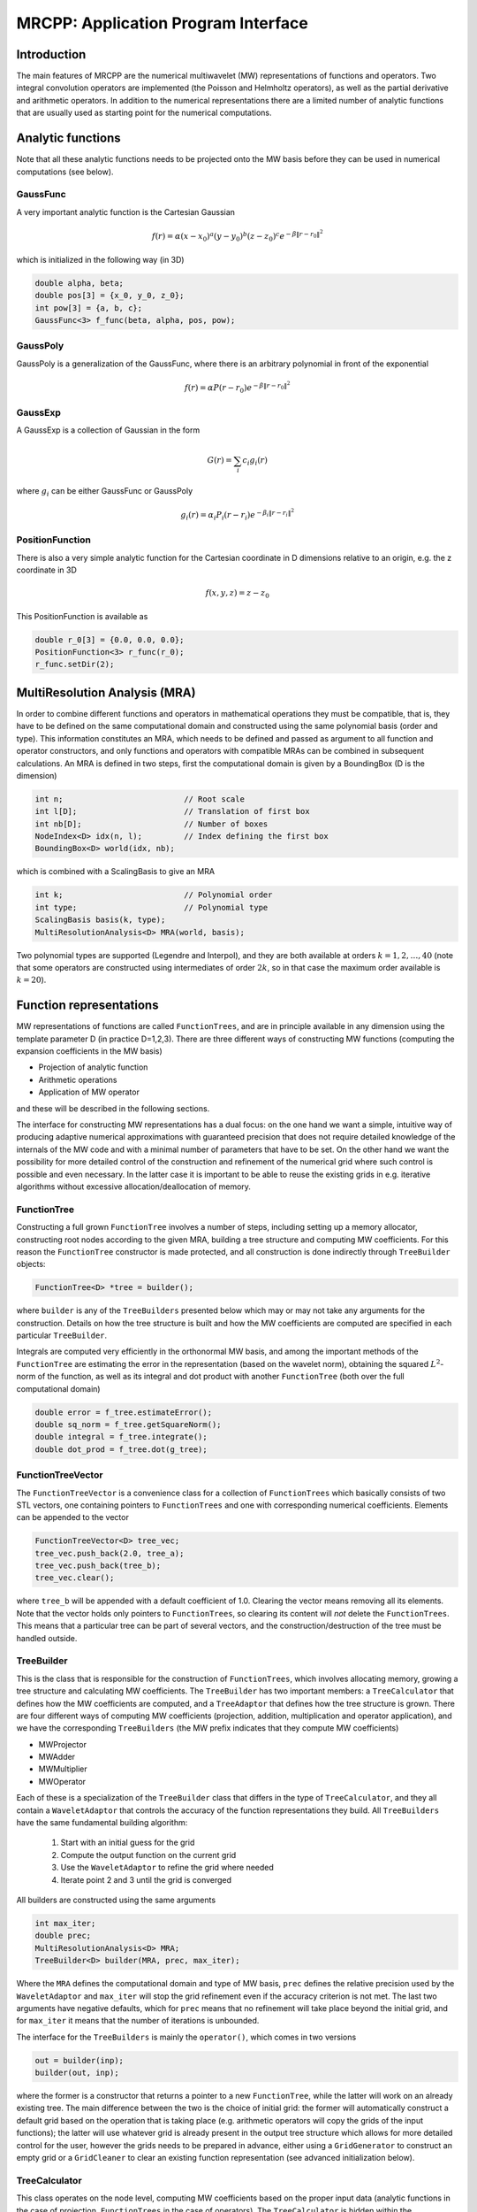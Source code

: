 ====================================
MRCPP: Application Program Interface
====================================

------------
Introduction
------------

The main features of MRCPP are the numerical multiwavelet (MW) representations
of functions and operators. Two integral convolution operators are implemented
(the Poisson and Helmholtz operators), as well as the
partial derivative and arithmetic operators. In addition
to the numerical representations there are a limited number of analytic
functions that are usually used as starting point for the numerical
computations.

------------------
Analytic functions
------------------

Note that all these analytic functions needs to be projected onto the MW basis
before they can be used in numerical computations (see below).


GaussFunc
---------

A very important analytic function is the Cartesian Gaussian

.. math:: f(r) = \alpha (x-x_0)^a (y-y_0)^b (z-z_0)^c e^{-\beta \|r-r_0\|^2}

which is initialized in the following way (in 3D)

.. code-block:: cpp

    double alpha, beta;
    double pos[3] = {x_0, y_0, z_0};
    int pow[3] = {a, b, c};
    GaussFunc<3> f_func(beta, alpha, pos, pow);

GaussPoly
---------

GaussPoly is a generalization of the GaussFunc, where there is an arbitrary
polynomial in front of the exponential

.. math:: f(r) = \alpha P(r-r_0) e^{-\beta \|r-r_0\|^2}

GaussExp
--------

A GaussExp is a collection of Gaussian in the form

.. math:: G(r) = \sum_i c_i g_i(r)

where :math:`g_i` can be either GaussFunc or GaussPoly

.. math:: g_i(r) =  \alpha_i P_i(r-r_i)e^{-\beta_i\|r-r_i\|^2}

PositionFunction
----------------

There is also a very simple analytic function for the Cartesian coordinate in D
dimensions relative to an origin, e.g. the z coordinate in 3D

.. math:: f(x, y, z) = z - z_0

This PositionFunction is available as

.. code-block:: cpp

    double r_0[3] = {0.0, 0.0, 0.0};
    PositionFunction<3> r_func(r_0);
    r_func.setDir(2);

------------------------------
MultiResolution Analysis (MRA)
------------------------------

In order to combine different functions and operators in mathematical operations
they must be compatible, that is, they have to be
defined on the same computational domain and constructed using the same
polynomial basis (order and type). This information constitutes an MRA, which
needs to be defined and passed as argument to all function and operator
constructors, and only functions and operators with compatible MRAs can be
combined in subsequent calculations. An MRA is defined in two steps, first the
computational domain is given by a BoundingBox (D is the dimension)

.. code-block:: cpp

    int n;                          // Root scale
    int l[D];                       // Translation of first box
    int nb[D];                      // Number of boxes
    NodeIndex<D> idx(n, l);         // Index defining the first box
    BoundingBox<D> world(idx, nb);

which is combined with a ScalingBasis to give an MRA

.. code-block:: cpp

    int k;                          // Polynomial order
    int type;                       // Polynomial type
    ScalingBasis basis(k, type);
    MultiResolutionAnalysis<D> MRA(world, basis);

Two polynomial types are supported (Legendre and Interpol), and they are
both available at orders :math:`k=1,2,\dots,40` (note that some operators are
constructed using intermediates of order :math:`2k`, so in that case the maximum
order available is :math:`k=20`).

------------------------
Function representations
------------------------

MW representations of functions are called ``FunctionTrees``, and are in principle
available in any dimension using the template parameter D (in practice D=1,2,3).
There are three different ways of constructing MW functions (computing the
expansion coefficients in the MW basis)

* Projection of analytic function
* Arithmetic operations
* Application of MW operator

and these will be described in the following sections.

The interface for constructing MW representations has a dual focus: on the one
hand we want a simple, intuitive way of producing adaptive numerical
approximations with guaranteed precision that does not require detailed
knowledge of the internals of the MW code and with a minimal number of
parameters that have to be set. On
the other hand we want the possibility for more detailed control of the
construction and refinement of the numerical grid where such control is
possible and even necessary. In the latter case it is important to be able to
reuse the existing grids in e.g. iterative algorithms without excessive
allocation/deallocation of memory.

FunctionTree
------------

Constructing a full grown ``FunctionTree`` involves a number of steps, including
setting up a memory allocator, constructing root nodes according to the given
MRA, building a tree structure and computing MW coefficients. For this reason
the ``FunctionTree`` constructor is made protected, and all construction is done
indirectly through ``TreeBuilder`` objects:

.. code-block:: cpp

    FunctionTree<D> *tree = builder();

where ``builder`` is any of the ``TreeBuilders`` presented below which may or may not
take any arguments for the construction. Details on how the tree structure is
built and how the MW coefficients are computed are specified in each particular
``TreeBuilder``.

Integrals are computed very efficiently in the orthonormal MW basis, and among
the important methods of the ``FunctionTree`` are estimating the error in the
representation (based on the wavelet norm), obtaining the squared
:math:`L^2`-norm of the function, as well as its integral and dot product with
another ``FunctionTree`` (both over the full computational domain)

.. code-block:: cpp

    double error = f_tree.estimateError();
    double sq_norm = f_tree.getSquareNorm();
    double integral = f_tree.integrate();
    double dot_prod = f_tree.dot(g_tree);

FunctionTreeVector
------------------

The ``FunctionTreeVector`` is a convenience class for a collection of ``FunctionTrees``
which basically consists of two STL vectors, one containing pointers to
``FunctionTrees`` and one with corresponding numerical coefficients.
Elements can be appended to the vector

.. code-block:: cpp

    FunctionTreeVector<D> tree_vec;
    tree_vec.push_back(2.0, tree_a);
    tree_vec.push_back(tree_b);
    tree_vec.clear();

where ``tree_b`` will be appended with a default coefficient of 1.0. Clearing the
vector means removing all its elements. Note that the vector holds only pointers
to ``FunctionTrees``, so clearing its content will `not` delete the ``FunctionTrees``.
This means that a particular tree can be part of several vectors, and the
construction/destruction of the tree must be handled outside.

TreeBuilder
-----------

This is the class that is responsible for the construction of
``FunctionTrees``, which involves allocating memory, growing a tree structure and
calculating MW coefficients. The ``TreeBuilder`` has two important members: a
``TreeCalculator`` that defines how the MW coefficients are computed, and a
``TreeAdaptor`` that defines how the tree structure is grown. There are four
different ways of computing MW coefficients (projection, addition,
multiplication and operator application), and we have the corresponding
``TreeBuilders`` (the MW prefix indicates that they compute MW coefficients)

* MWProjector
* MWAdder
* MWMultiplier
* MWOperator

Each of these is a specialization of the ``TreeBuilder`` class that differs in the
type of ``TreeCalculator``, and they all contain a ``WaveletAdaptor`` that controls the
accuracy of the function representations they build. All ``TreeBuilders`` have the
same fundamental building algorithm:

    1. Start with an initial guess for the grid
    2. Compute the output function on the current grid
    3. Use the ``WaveletAdaptor`` to refine the grid where needed
    4. Iterate point 2 and 3 until the grid is converged

All builders are constructed using the same arguments

.. code-block:: cpp

    int max_iter;
    double prec;
    MultiResolutionAnalysis<D> MRA;
    TreeBuilder<D> builder(MRA, prec, max_iter);

Where the ``MRA`` defines the computational domain and type of MW basis,
``prec`` defines the relative precision used by the ``WaveletAdaptor`` and
``max_iter`` will stop
the grid refinement even if the accuracy criterion is not met. The last two
arguments have negative defaults, which for ``prec`` means that no
refinement will take place beyond the initial grid, and for ``max_iter`` it
means that the number of iterations is unbounded.

The interface for the ``TreeBuilders`` is mainly the ``operator()``, which comes in
two versions

.. code-block:: cpp

    out = builder(inp);
    builder(out, inp);

where the former is a constructor that returns a pointer to a new
``FunctionTree``,
while the latter will work on an already existing tree. The main difference
between the two is the choice of initial grid: the former will automatically
construct a default grid based on the operation that is taking place (e.g.
arithmetic operators will copy the grids of the input functions); the latter
will use whatever grid is already present in the output tree structure which
allows for more detailed control for the user, however the grids needs to be
prepared in advance, either using a ``GridGenerator`` to construct an empty grid or
a ``GridCleaner`` to clear an existing function representation (see advanced
initialization below).

TreeCalculator
--------------

This class operates on the node level, computing MW coefficients based on the
proper input data (analytic functions in the case of projection,
``FunctionTrees`` in the case of operators). The ``TreeCalculator`` is hidden within the
``TreeBuilder``, and is not part of its interface. There is one calculator for each
of the MW-types of ``TreeBuilder``:

* ProjectionCalculator
* AdditionCalculator
* MultiplicationCalculator
* OperationCalculator

TreeAdaptor
-----------

Like the ``TreeCalculator``, this class operates on the node level, but instead of
computing coefficients, it decides whether each node needs to be split into
:math:`2^D` children nodes. There can be different reasons for splitting nodes,
the most important being to reduce the wavelet norm of the representation.
There are three different ``TreeAdaptors``:

* WaveletAdaptor
* AnalyticAdaptor
* CopyAdaptor

where the ``WaveletAdaptor`` tests the wavelet norm, the
``AnalyticAdaptor`` use some known information of an analytic function, and the
``CopyAdaptor`` will copy the node structure of another tree.

MWProjector
-----------

Given an analytic D-dimensional function ``f_func``, we can obtain its
numerical MW representation by projecting it onto the MW basis. For this we
have the ``MWProjector``

.. code-block:: cpp

    MWProjector<D> Q(MRA, prec, max_iter);
    FunctionTree<D> *f_tree = Q(f_func);

The projector will construct an
initial grid based on the analytic function (this is meant as a way to make sure
that the projection starts on a grid where the function is actually visible,
as for very narrow Gaussians, it's `not` meant to be a good approximation of the
final grid). The default projector (``prec`` and ``max_iter`` negative) will
simply do the projection on the initial grid with no further grid refinement.
By specifying a positive ``prec`` the grid will automatically be adapted to
represent the function to the given precision, based on the wavelet norm of
the representation. You can also allow the grid to be refined only a certain number
of iterations beyond the initial grid by specifying a positive ``max_iter``
(this will of course not guarantee the accuracy of the representation).

Arithmetic operations
---------------------

Arithmetic operations in the MW representation are performed using the
``FunctionTreeVector``, and the general sum :math:`g = \sum_i c_i f_i(x)` and
product :math:`h = \prod_i c_i f_i(x)` are done in the following way

.. code-block:: cpp

    FunctionTreeVector inp_vec;
    inp_vec.push_back(c_1, f_tree_1);
    inp_vec.push_back(c_2, f_tree_2);
    inp_vec.push_back(c_3, f_tree_3);

    MWAdder<D> add(MRA, prec, max_iter);
    FunctionTree<D> *g_tree = add(inp_vec);

    MWMultiplier<D> mult(MRA, prec, max_iter);
    FunctionTree<D> *h_tree = mult(inp_vec);

The default initial grid for the arithmetic operators is the union of the grids
of the input functions.

Note that in the case of addition there is no extra information to be gained
by going beyond the finest refinement levels of the input functions, so the
union grid summation is simply the best you can do, and adding a positive
``prec`` will not make a difference (there are situations where
you want to use a `smaller` grid, and this is discussed below under advanced
initialization).

In the case of multiplication, however, there might be a loss of accuracy if
the product is restricted to the union grid. The reason for this is that the
product will contain signals of higher frequency than each of the input
functions, which require a higher grid refinement for accurate representation.
By specifying a positive ``prec`` you will allow the grid to adapt to the higher
frequencies, but it is usually a good idea to restrict to one extra refinement
level (by setting ``max_iter=1``) as the grids are not guaranteed to
converge for such local operations (like arithmetics, derivatives and
function mappings).

-----------------------
Advanced initialization
-----------------------

The ``TreeBuilders``, as presented above, have a clear and limited interface, but
there is one important drawback: every operation require the construction
of a new ``FunctionTree`` from scratch (including extensive memory allocation).
In many practical applications however (e.g. iterative algorithms), we are
recalculating the same functions over and over, where the requirements on the
numerical grids change only little between each iteration. In such situations it
will be beneficial to be able to reuse the existing grids without reallocating
the memory. For this purpose we have the following additional ``TreeBuilder``
sub-classes (the Grid prefix indicates that they do not compute MW
coefficients):

* GridGenerator
* GridCleaner

where the former constructs empty grids from scratch and the latter clears the
MW coefficients on an existing ``FunctionTree``. The end result is in both cases an
empty tree skeleton with no MW coefficients (undefined function).

GridGenerator
-------------

Sometimes it is useful to construct an empty grid based on some available
information of the function that is about to be represented. This can be e.g.
that you want to copy the grid of an existing ``FunctionTree`` or that an analytic
function has more or less known grid requirements (like Gaussians). Sometimes it
is even necessary to force the grid refinement beyond the coarsest scales in
order for the ``WaveletAdaptor`` to detect a wavelet "signal" that allows it to do
its job properly (this happens for narrow Gaussians where non of the initial
quadrature points hits a function value significantly different from zero).
In such cases we use a ``GridGenerator`` to build the initial tree structure.

A special case of the ``GridGenerator`` (with no argument) corresponds to the
default constructor of the ``FunctionTree``

.. code-block:: cpp

    GridGenerator<D> G(MRA);
    FunctionTree<D> *f_tree = G();

which will construct a new ``FunctionTree`` with empty nodes (undefined
function with no MW coefs), containing only the root nodes of the given MRA.
Passing an analytic function as argument to the generator will use an
``AnalyticAdaptor`` to build a grid
based on some predefined knowledge of the function (if there are any, otherwise
it is identical to the default constructor)

.. code-block:: cpp

    FunctionTree<D> *f_tree = G(f_func);

while passing a ``FunctionTree`` to the generator will copy its grid using
a ``CopyAdaptor``

.. code-block:: cpp

    FunctionTree<D> *f_tree = G(g_tree);

Both of these will produce a skeleton ``FunctionTree`` with empty nodes. In order
to define a function in the new tree it is passed as the first argument to the
regular ``TreeBuilders`` presented above, e.g for projection

.. code-block:: cpp

    GridGenerator<D> G(MRA);
    MWProjector<D> Q(MRA, prec, max_iter);
    FunctionTree<D> *f_tree = G(f_func);
    Q(*f_tree, f_func);

This will first produce an empty grid suited for representing the analytic
function ``f_func`` and then perform the projection on the given numerical grid.
This will in fact be identical to the default projection

.. code-block:: cpp

    MWProjector<D> Q(MRA, prec, max_iter);
    FunctionTree<D> *f_tree = Q(f_func);

as the same ``GridGenerator`` and ``AnalyticAdaptor`` is used under the hood to
construct the default
initial grid. Similar notation applies for all ``TreeBuilders``, if an undefined
``FunctionTree`` is given as first argument, it will not construct a new tree
but perform the operation on the one given (the given tree is used as starting
point for the ``TreeBuilder``, and further grid refinements can occur if a
``TreeAdaptor`` is present), e.g. the grid copy can be done in two steps as

.. code-block:: cpp

    FunctionTree<D> *f_tree = G();
    G(*f_tree, g_tree);

Actually, the effect of the ``GridGenerator`` is to `extend` the existing grid
with any missing nodes relative to the input. This means that we can build the
union of two grids by successive application of the generator

.. code-block:: cpp

    G(f_tree, g_tree);
    G(f_tree, h_tree);

and one can make the grids of two functions equal to their union

.. code-block:: cpp

    G(f_tree, g_tree);
    G(g_tree, f_tree);

The union grid of several trees can be constructed using a ``FunctionTreeVector``

.. code-block:: cpp

    FunctionTreeVector<D> inp_vec;
    inp_vec.push_back(tree_1);
    inp_vec.push_back(tree_2);
    inp_vec.push_back(tree_3);
    FunctionTree<D> *f_tree = G(inp_vec);

If you don't want to use the default starting grids (e.g. union grid for
arithmetic operations) you can use the ``GridGenerator`` to construct the grid
you want. To multiply functions adaptively based on the wavelet norm,
you specify the precision of the ``MWMultiplier`` and start from a default
grid of root nodes

.. code-block:: cpp

    double prec;
    MWMultiplier<D> mult(MRA, prec);
    GridGenerator<D> G(MRA);

    FunctionTree<D> *f_tree = G();  // Construct empty grid of root nodes
    mult(*f_tree, inp_vec);         // Build result based on wavelet norm

If you have a summation over several functions but want to perform the
addition on the grid given by the `first` input function, you first copy the
wanted grid and then perform the operation on that grid

.. code-block:: cpp

    FunctionTreeVector<D> inp_vec;
    inp_vec.push_back(coef_1, tree_1);
    inp_vec.push_back(coef_2, tree_2);
    inp_vec.push_back(coef_3, tree_3);

    MWAdder<D> add(MRA);
    GridGenerator<D> G(MRA);

    FunctionTree<D> *f_tree = G(tree_1); // Copy grid of first input function
    add(*f_tree, inp_vec);               // Perform addition on given grid

In the last example you can of course also add a ``prec`` to the ``MWAdder``,
and the resulting function will be built adaptively starting from the given
initial grid. This in useful e.g. when performing a uniform transformation
among a set of ``FunctionTrees`` where you usually don't want to construct `all`
the output functions on the union grid of `all` the input functions. To allow for
individual grid adaptivity for the output functions you start all additions from
the root node and let the ``WaveletAdaptor`` build customized grids for each
function based on the precision

.. code-block:: cpp

    MWAdder<D> add(MRA, prec);
    GridGenerator<D> G(MRA);

    FunctionTreeVector<D> inp_vec;
    inp_vec.push_back(coef_1, inp_tree_1);
    inp_vec.push_back(coef_2, inp_tree_2);
    inp_vec.push_back(coef_3, inp_tree_3);

    FunctionTree<D> *out_tree = G(); // Start from simple grid of root nodes
    add(*out_tree, inp_vec);         // Refine adaptively based on precision


GridCleaner
-----------

Given a ``FunctionTree`` that is a valid function representation we can clear its
MW expansion coefficients (while keeping the grid refinement) with the
``GridCleaner`` (unlike the other ``TreeBuilders``, the ``GridCleaner`` will not return a
``FunctionTree`` pointer, as it would always be the same as the argument)

.. code-block:: cpp

    GridCleaner<D> C(MRA);
    C(f_tree);

This action will leave the ``FunctionTree`` in the same state as the ``GridGenerator``
(uninitialized function), and its coefficients can now be re-computed.

In certain situations it might be desireable to separate the actions of the
``TreeCalculator`` and the ``TreeAdaptor``. For this we can combine the
``GridCleaner`` with a ``WaveletAdaptor``, which will adaptively refine the
grid (based on the wavelet norm and the given precision with ``max_iter=1``)
`before` it is cleared

.. code-block:: cpp

    double prec;
    GridCleaner<D> C(MRA, prec);
    C(f_tree);

One example where this might be
useful is in iterative algorithms where you want to fix the grid size for
all calculations within one cycle and then relax the grid in the end in
preparation for the next iteration. The following is equivalent to the adaptive
projection above (the cleaner returns the number of new nodes that were created
in the process)

.. code-block:: cpp

    double prec;
    GridCleaner<D> C(MRA, prec); // The precision parameter is passed as
    MWProjector<D> Q(MRA);       // argument to the cleaner, not the projector

    int n_nodes = 1;
    while (n_nodes > 0) {
        Q(f_tree, f_func);
        n_nodes = C(f_tree);
    }
    Q(f_tree, f_func);

